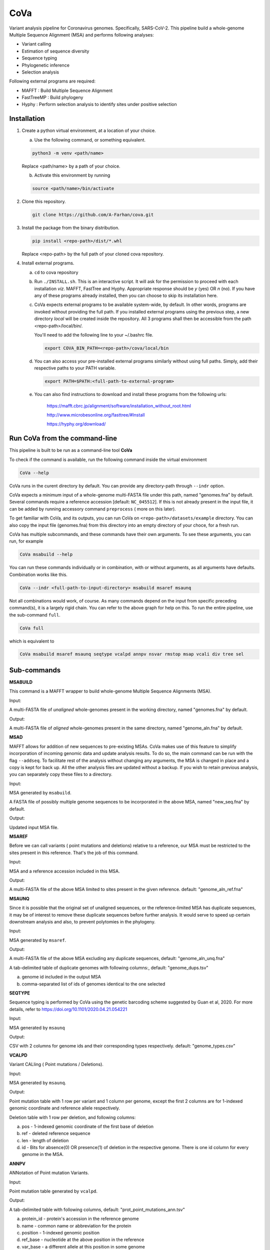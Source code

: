 CoVa
====

Variant analysis pipeline for Coronavirus genomes. Specifically, SARS-CoV-2.
This pipeline build a whole-genome Multiple Sequence Alignment (MSA) and performs following analyses: 
 
* Variant calling
* Estimation of sequence diversity
* Sequence typing
* Phylogenetic inference
* Selection analysis

Following external programs are required:

- MAFFT        : Build Multiple Sequence Alignment
- FastTreeMP   : Build phylogeny
- Hyphy        : Perform selection analysis to identify sites under positive selection

Installation
-----------------

1. Create a python virtual environment, at a location of your choice. 

   a. Use the following command, or something equivalent.
   
   .. code-block:: bash

      python3 -m venv <path/name>

   Replace <path/name> by a path of your choice. 
   
   b. Activate this environment by running
   
   .. code-block:: bash

      source <path/name>/bin/activate

2. Clone this repository.

   .. code-block:: bash

      git clone https://github.com/A-Farhan/cova.git
 
3. Install the package from the binary distribution. 

   .. code-block:: bash
   
      pip install <repo-path>/dist/*.whl
      
   Replace <repo-path> by the full path of your cloned cova repository. 

4. Install external programs.

   a. ``cd`` to cova repository

   b. Run ``./INSTALL.sh``. This is an interactive script. It will ask for the permission to proceed with each installation *viz*. MAFFT, FastTree and Hyphy. Appropriate response should be *y* (yes) OR *n* (no). If you have any of these programs already installed, then you can choose to skip its installation here.

   c. CoVa expects external programs to be available system-wide, by default. In other words, programs are invoked without providing the full path. If you installed external programs using the previous step, a new directory *local* will be created inside the repository. All 3 programs shall then be accessible from the path <repo-path>/local/bin/.

      You'll need to add the following line to your ~/.bashrc file.

      .. code-block:: bash

         export COVA_BIN_PATH=<repo-path>/cova/local/bin  

   d. You can also access your pre-installed external programs similarly without using full paths. Simply, add their respective paths to your PATH variable.

      .. code-block:: bash

         export PATH=$PATH:<full-path-to-external-program>
      
   e. You can also find instructions to download and install these programs from the following urls:

      	https://mafft.cbrc.jp/alignment/software/installation_without_root.html

      	http://www.microbesonline.org/fasttree/#Install

      	https://hyphy.org/download/
       
       
.. image:: images/cova_schema.svg
 

Run CoVa from the command-line
------------------------------

This pipeline is built to be run as a command-line tool **CoVa**

To check if the command is available, run the following command inside the virtual environment

.. code-block:: bash

   CoVa --help
   
CoVa runs in the curent directory by default. You can provide any directory-path through ``--indr`` option. 

CoVa expects a minimum input of a whole-genome multi-FASTA file under this path, named "genomes.fna" by default. Several commands require a reference accession [default: ``NC_045512``]. If this is not already present in the input file, it can be added by running accessory command ``preprocess`` ( more on this later).

To get familiar with CoVa, and its outputs, you can run CoVa on ``<repo-path>/datasets/example`` directory. You can also copy the input file (genomes.fna) from this directory into an empty directory of your choce, for a fresh run. 

CoVa has multiple subcommands, and these commands have their own arguments. To see these arguments, you can run, for example 

.. code-block:: bash

   CoVa msabuild --help
   
You can run these commands individually or in combination, with or without arguments, as all arguments have defaults. Combination works like this.

.. code-block:: bash

   CoVa --indr <full-path-to-input-directory> msabuild msaref msaunq
   
Not all combinations would work, of course. As many commands depend on the input from specific preceding command(s), it is a largely rigid chain. You can refer to the above graph for help on this. To run the entire pipeline, use the sub-command ``full``.

.. code-block:: bash

   CoVa full
   
which is equivalent to 

.. code-block:: bash
   
   CoVa msabuild msaref msaunq seqtype vcalpd annpv nsvar rmstop msap vcali div tree sel   

Sub-commands
------------

**MSABUILD**

This command is a MAFFT wrapper to build whole-genome Multiple Sequence Alignments (MSA).
   
Input:

A multi-FASTA file of *unaligned* whole-genomes present in the working directory, named "genomes.fna" by default.

Output:

A multi-FASTA file of *aligned* whole-genomes present in the same directory, named "genome_aln.fna" by default.

**MSAD**

MAFFT allows for addition of new sequences to pre-existing MSAs. CoVa makes use of this feature to simplify incorporation of incoming genomic data and update analysis results. To do so, the main command can be run with the flag ``--addseq``. To facilitate rest of the analysis without changing any arguments, the MSA is changed in place and a copy is kept for back up. All the other analysis files are updated without a backup. If you wish to retain previous analysis, you can separately copy these files to a directory. 

Input:

MSA generated by ``msabuild``.

A FASTA file of possibly multiple genome sequences to be incorporated in the above MSA, named "new_seq.fna" by default.

Output:

Updated input MSA file. 

**MSAREF**

Before we can call variants ( point mutations and deletions) relative to a reference, our MSA must be restricted to the sites present in this reference. That's the job of this command.

Input:

MSA and a reference accession included in this MSA.

Output:

A multi-FASTA file of the above MSA limited to sites present in the given reference. default: "genome_aln_ref.fna"

**MSAUNQ**

Since it is possible that the original set of unaligned sequences, or the reference-limited MSA has duplicate sequences, it may be of interest to remove these duplicate sequences before further analysis. It would serve to speed up certain downstream analysis and also, to prevent polytomies in the phylogeny. 

Input:

MSA generated by ``msaref``.

Output:

A multi-FASTA file of the above MSA excluding any duplicate sequences, default: "genome_aln_unq.fna"

A tab-delimited table of duplicate genomes with following columns:, default: "genome_dups.tsv"
   
a. genome id included in the output MSA
b. comma-separated list of ids of genomes identical to the one selected 

**SEQTYPE**

Sequence typing is performed by CoVa using the genetic barcoding scheme suggested by Guan et al, 2020. For more details, refer to https://doi.org/10.1101/2020.04.21.054221

Input:

MSA generated by ``msaunq``

Output:

CSV with 2 columns for genome ids and their corresponding types respectively. default: "genome_types.csv"

**VCALPD**

Variant CALling ( Point mutations / Deletions).  

Input:

MSA generated by ``msaunq``.

Output:

Point mutation table with 1 row per variant and 1 column per genome, except the first 2 columns are for 1-indexed genomic coordinate and reference allele respectively.

Deletion table with 1 row per deletion, and following columns:

a. pos - 1-indexed genomic coordinate of the first base of deletion
b. ref - deleted reference sequence
c. len - length of deletion
d. id  - Bits for absence(0) OR presence(1) of deletion in the respective genome. There is one id column for every genome in the MSA. 

**ANNPV**

ANNotation of Point mutation Variants.

Input:

Point mutation table generated by ``vcalpd``.

Output:

A tab-delimited table with following columns, default: "prot_point_mutations_ann.tsv"

a. protein_id - protein's accession in the reference genome
b. name 	     - common name or abbreviation for the protein
c. position 	 - 1-indexed genomic position
d. ref_base   - nucleotide at the above position in the reference
e. var_base   - a different allele at this position in some genome
f. old_codon  - codon at this position in the protein-coding sequence of reference
g. new_codon  - modified codon due to nucleotide substitution in some genome
h. aa_change  - amino acid change due to this substitution
i. genomes 	 - comma-separated list of genome ids with this variant

**NSVAR**

It may be of interest to characterize each isolate in terms of its unique variants and the variants that it shares with the others, for further analyses. These results are summarized by this command. Also, only non-synonymous variants are considered, in the interest of readability of the output table. 

Input:

Annotated point mutation table generated by ``annpv``.

Output:

A tab-delimited table with 1 row per genome and with following columns, default: "genome_vars.tsv"
  
a. genome    - genome id 
b. #variants - total number of variants in the genome
c. #shared   - number of shared non-synonymous variants
d. #unique   - number of unique non-synonymous variants
e. shared    - comma-separated list of shared variants
f. unique    - comma-separated list of unique variants

**RMSTOP**

Selection analysis performed by FUBAR throws an error if sequences with nonsense mutations are included in the MSA. This command removes such sequences from the MSA.

Input:

MSA generated by ``msaunq``

Output:

MSA without sequences with nonsense mutations. default: "genome_aln_sf.fna"

**MSAP**

This command extracts nucleotide MSAs for all proteins/peptides-encoding regions from the whole-genome reference limited MSA. These MSAs are later used for selection analysis on individual proteins.

Input:

MSA file generated by ``rmstop``.

A directory path to store output MSAs.

Output:

Nucleotide MSA files of individual protein/peptide-encoding regions. default: "prots_nmsa"

**VCALI**

Variant Calling for Insertions relative to a reference.

Input:

MSA file generated by ``msabuild``.

Output:

A tab-delimited table with 1 row per insertion and following columns, default: "insertions.tsv"

a. pos - 1-indexed genomic position of the reference base in the immediate left of the insertion
b. ref - the reference base at the above position
c. id  - either the reference base, if no insertion is present, OR the insertion sequence. There is 1 id column for every genome.

**DIV**

This command calculates Nucleotide Diversity for the whole-genome, as well as for all proteins/peptide-encoding regions. Nucleotide Diversity is the average pairwise-difference per base. Optionally, one can calculate diversity with a sliding window over the entire genome. This is handy in identifying hypervariable regions.

Input:

MSA generated by ``rmstop``.

MSAs of protein/peptide-encoding regions generated by ``msap``.

Output:

A comma-delimited table. First row is for the whole-genome and following rows are for other regions. First column is the region's name and second column is for its nucleotide diversity. default: "divs.csv"

**TREE**

This command builds whole-genome based phylogeny using FastTree.

Input:

whole-genome MSA generated by ``rmstop``.

Output:

Output tree generated by FastTree in NEWICK format. default: "tree.nwk"

**SEL**

This command runs HYPHY FUBAR which perform selection analysis on protein-encoding regions by estimating synonymous and non-synonymous rates. It also identifies putative sites under positive selection. 

Input:

MSAs generated by ``msap``.

Phylogeny tree generated by ``tree``.

Output:

Output files generated by FUBAR.

A comma-delimited table of *rates* with 1 row per protein and following columns:

a. protein 	- common name or abbreviation for the protein
b. exp_subs - expected substitution rate
c. syn 	- synonymous rate
d. nonsyn 	- non-synonymous rate
e. dnds 	- (nonsyn-syn) 

A comma-delimited table of *sites* with 1 row per site and following columns:

a. protein 	 - common name or abbreviation for the protein
b. site 	 - 1-indexed position in the protein
c. syn 	 - site-specific synonymous rate
d. nonsyn 	 - site-specific non-synonymous rate
e. post_prob - posterior probability (nonsyn > syn)

External commands
---------------------------------

**MAFFT**

Cova runs the following MAFFT command. To speed up the process, We use no more than 5 refinement iterations. For the same reason, we have assumed sufficient RAM would be available, and included ``--nomemsave`` option, since wide alignments, by default, triggers a 2X slower algorithm to reduce memory requirement. 

.. code-block:: bash

   mafft --quiet --nomemsave --maxiterate 5 --thread <ncpu> <infile>
   
To limit its runtime, CoVa switches to MAFFT's speed default FFT-NS-2 if the number of sequences exceed 1000. This parameter is tweaked with the option ``--maxseq_accuracy``.

**FastTree**

FastTree in cova was built from the source with

* Double-precision: improves branch length precision for highly similar sequences, AND
* OpenMP: allows multi-threading for faster computations 

using the following command

.. code-block:: bash

   gcc -DUSE_DOUBLE -DOPENMP -fopenmp -O3 -finline-functions -funroll-loops -Wall -o FastTree FastTree.c -lm
   
Cova runs the following FastTree command. With speed and memory consideration, we limit split supports calculation to 100.

.. code-block:: bash

   FastTree -quiet -nt -mlnni 4 -boot 100

**Hyphy**

Cova makes use of Hyphy's **FUBAR** program to do selection analysis and identify sites under positive selection. It runs FUBAR as below

.. code-block:: bash

   hyphy fubar --alignment <msafile> --tree <treefile> --cache <cachefile>

Accessory programs
------------------

cova also has a few other programs packaged along with the main pipeline CoVa. The programs can be cosidered accessory but quite useful in an analysis. These are:

**preprocess**

This command performs some preprocessing on the genomes FASTA file before submitting it to CoVa. It adds the reference, if not already present; makes headers pretty in FASTA files ( especially useful for phylogeny plots) and filters out sequences below a threshold of ambiguous characters ( default: 1%).

**extract_metadata**

If genomes were downloaded from GenBank or GISAID along with their metadata, this command extract from the metadata, information on collection date and location. The output can be used to annotate phylogeny plots

**plottree**

Phylogeny plots are drawn using ETE3 ( which needs to be installed separately). The program is packed with a large number of options to tweak various aspects of the plot. It also includes the minimal annotation of sequence types provided ``seqtype`` output is available. Additionally, if ``extract_metadata`` output is provided, it'll include location and date annotations in the plot as well. 

